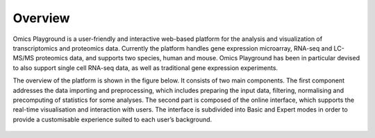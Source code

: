 .. _Overview:

Overview
================================================================================
Omics Playground is a user-friendly and interactive web-based platform
for the analysis and visualization of transcriptomics and proteomics
data.  Currently the platform handles gene expression microarray,
RNA-seq and LC-MS/MS proteomics data, and supports two species, human
and mouse. Omics Playground has been in particular devised to also
support single cell RNA-seq data, as well as traditional gene
expression experiments.

The overview of the platform is shown in the figure below. It consists of
two main components. The first component addresses the data
importing and preprocessing, which includes preparing the input data, filtering,
normalising and precomputing of statistics for some analyses. The second part is
composed of the online interface, which supports the real-time visualisation and
interaction with users. The interface is subdivided into Basic and Expert modes
in order to provide a customisable experience suited to each user’s background.

.. figure:: figures/overview.png
    :align: center
    :width: 100%
